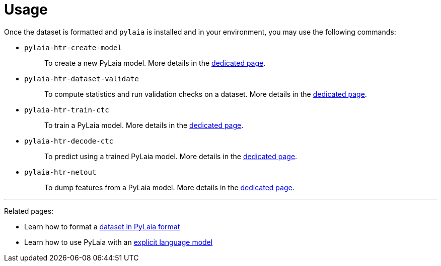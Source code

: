 [#usage]
= Usage

Once the dataset is formatted and `pylaia` is installed and in your environment, you may use the following commands:

* {blank}
`pylaia-htr-create-model`:: To create a new PyLaia model. More details in the xref:./initialization/index.adoc[dedicated page].
* {blank}
`pylaia-htr-dataset-validate`:: To compute statistics and run validation checks on a dataset. More details in the xref:./datasets/index.adoc[dedicated page].
* {blank}
`pylaia-htr-train-ctc`:: To train a PyLaia model. More details in the xref:./training/index.adoc[dedicated page].
* {blank}
`pylaia-htr-decode-ctc`:: To predict using a trained PyLaia model. More details in the xref:./prediction/index.adoc[dedicated page].
* {blank}
`pylaia-htr-netout`:: To dump features from a PyLaia model. More details in the xref:./netout/index.adoc[dedicated page].

'''

Related pages:

* Learn how to format a xref:./datasets/format.adoc[dataset in PyLaia format]
* Learn how to use PyLaia with an xref:./language_models/index.adoc[explicit language model]